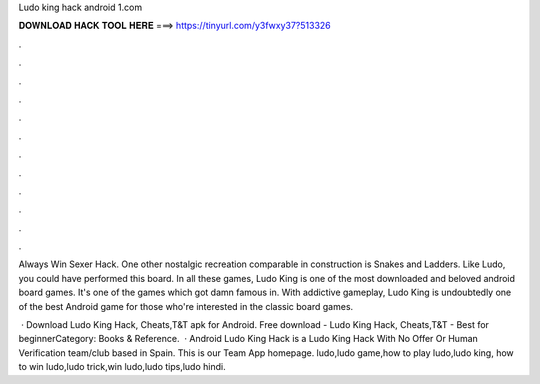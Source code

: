 Ludo king hack android 1.com



𝐃𝐎𝐖𝐍𝐋𝐎𝐀𝐃 𝐇𝐀𝐂𝐊 𝐓𝐎𝐎𝐋 𝐇𝐄𝐑𝐄 ===> https://tinyurl.com/y3fwxy37?513326



.



.



.



.



.



.



.



.



.



.



.



.

Always Win Sexer Hack. One other nostalgic recreation comparable in construction is Snakes and Ladders. Like Ludo, you could have performed this board. In all these games, Ludo King is one of the most downloaded and beloved android board games. It's one of the games which got damn famous in. With addictive gameplay, Ludo King is undoubtedly one of the best Android game for those who're interested in the classic board games.

 · Download Ludo King Hack, Cheats,T&T apk for Android. Free download - Ludo King Hack, Cheats,T&T - Best for beginnerCategory: Books & Reference.  · Android Ludo King Hack is a Ludo King Hack With No Offer Or Human Verification team/club based in Spain. This is our Team App homepage. ludo,ludo game,how to play ludo,ludo king, how to win ludo,ludo trick,win ludo,ludo tips,ludo hindi.

